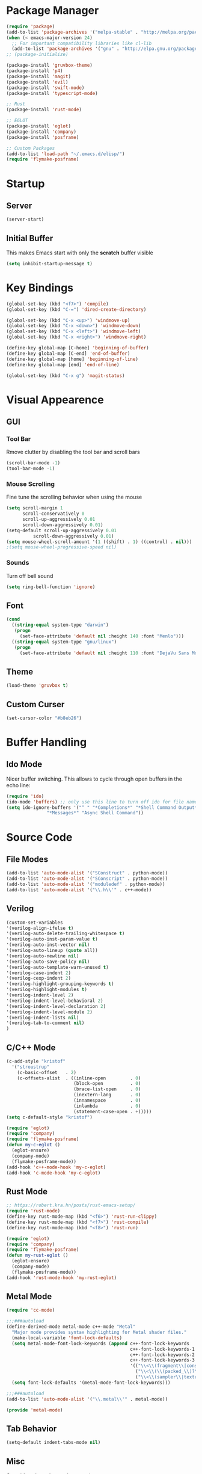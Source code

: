 * Package Manager
#+BEGIN_SRC emacs-lisp
  (require 'package)
  (add-to-list 'package-archives '("melpa-stable" . "http://melpa.org/packages/"))
  (when (< emacs-major-version 24)
    ;; For important compatibility libraries like cl-lib
    (add-to-list 'package-archives '("gnu" . "http://elpa.gnu.org/packages/")))
  ;; (package-initialize)

  (package-install 'gruvbox-theme)
  (package-install 'p4)
  (package-install 'magit)
  (package-install 'evil)
  (package-install 'swift-mode)
  (package-install 'typescript-mode)

  ;; Rust
  (package-install 'rust-mode)

  ;; EGLOT
  (package-install 'eglot)
  (package-install 'company)
  (package-install 'posframe)

  ;; Custom Packages
  (add-to-list 'load-path "~/.emacs.d/elisp/")
  (require 'flymake-posframe)
#+END_SRC

* Startup
** Server
#+BEGIN_SRC emacs-lisp
(server-start)
#+END_SRC

** Initial Buffer
This makes Emacs start with only the *scratch* buffer visible

#+BEGIN_SRC emacs-lisp
(setq inhibit-startup-message t)
#+END_SRC

* Key Bindings
#+BEGIN_SRC emacs-lisp
(global-set-key (kbd "<f7>") 'compile)
(global-set-key (kbd "C-=") 'dired-create-directory)

(global-set-key (kbd "C-x <up>") 'windmove-up)
(global-set-key (kbd "C-x <down>") 'windmove-down)
(global-set-key (kbd "C-x <left>") 'windmove-left)
(global-set-key (kbd "C-x <right>") 'windmove-right)

(define-key global-map [C-home] 'beginning-of-buffer)
(define-key global-map [C-end] 'end-of-buffer)
(define-key global-map [home] 'beginning-of-line)
(define-key global-map [end] 'end-of-line)

(global-set-key (kbd "C-x g") 'magit-status)
#+END_SRC

* Visual Appearence
** GUI
*** Tool Bar
Rmove clutter by disabling the tool bar and scroll bars

#+BEGIN_SRC emacs-lisp
(scroll-bar-mode -1)
(tool-bar-mode -1)
#+END_SRC

*** Mouse Scrolling
Fine tune the scrolling behavior when using the mouse

#+BEGIN_SRC emacs-lisp
(setq scroll-margin 1
      scroll-conservatively 0
      scroll-up-aggressively 0.01
      scroll-down-aggressively 0.01)
(setq-default scroll-up-aggressively 0.01
	      scroll-down-aggressively 0.01)
(setq mouse-wheel-scroll-amount '(1 ((shift) . 1) ((control) . nil)))
;(setq mouse-wheel-progressive-speed nil)
#+END_SRC

*** Sounds
Turn off bell sound

#+BEGIN_SRC emacs-lisp
(setq ring-bell-function 'ignore)
#+END_SRC

** Font
#+BEGIN_SRC emacs-lisp
(cond
  ((string-equal system-type "darwin")
   (progn
     (set-face-attribute 'default nil :height 140 :font "Menlo")))
  ((string-equal system-type "gnu/linux")
   (progn
     (set-face-attribute 'default nil :height 110 :font "DejaVu Sans Mono"))))
#+END_SRC

** Theme
#+BEGIN_SRC emacs-lisp
(load-theme 'gruvbox t)
#+END_SRC

** Custom Curser
#+BEGIN_SRC emacs-lisp
(set-cursor-color "#b8eb26")
#+END_SRC

* Buffer Handling
** Ido Mode
Nicer buffer switching. This allows to cycle through open buffers in the echo line:

#+BEGIN_SRC emacs-lisp
(require 'ido)
(ido-mode 'buffers) ;; only use this line to turn off ido for file names!
(setq ido-ignore-buffers '("^ " "*Completions*" "*Shell Command Output*"
			   "*Messages*" "Async Shell Command"))
#+END_SRC

* Source Code
** File Modes
#+BEGIN_SRC emacs-lisp
(add-to-list 'auto-mode-alist '("SConstruct" . python-mode))
(add-to-list 'auto-mode-alist '("SConscript" . python-mode))
(add-to-list 'auto-mode-alist '("moduledef" . python-mode))
(add-to-list 'auto-mode-alist '("\\.h\\'" . c++-mode))
#+END_SRC

** Verilog
#+BEGIN_SRC emacs-lisp
(custom-set-variables
'(verilog-align-ifelse t)
'(verilog-auto-delete-trailing-whitespace t)
'(verilog-auto-inst-param-value t)
'(verilog-auto-inst-vector nil)
'(verilog-auto-lineup (quote all))
'(verilog-auto-newline nil)
'(verilog-auto-save-policy nil)
'(verilog-auto-template-warn-unused t)
'(verilog-case-indent 2)
'(verilog-cexp-indent 2)
'(verilog-highlight-grouping-keywords t)
'(verilog-highlight-modules t)
'(verilog-indent-level 2)
'(verilog-indent-level-behavioral 2)
'(verilog-indent-level-declaration 2)
'(verilog-indent-level-module 2)
'(verilog-indent-lists nil)
'(verilog-tab-to-comment nil)
)
#+END_SRC
** C/C++ Mode
#+BEGIN_SRC emacs-lisp
  (c-add-style "kristof"
    '("stroustrup"
      (c-basic-offset   . 2)
      (c-offsets-alist  . ((inline-open         . 0)
                           (block-open          . 0)
                           (brace-list-open     . 0)
                           (inextern-lang       . 0)
                           (innamespace         . 0)
                           (inlambda            . 0)
                           (statement-case-open . +)))))
  (setq c-default-style "kristof")

  (require 'eglot)
  (require 'company)
  (require 'flymake-posframe)
  (defun my-c-eglot ()
    (eglot-ensure)
    (company-mode)
    (flymake-posframe-mode))
  (add-hook 'c++-mode-hook 'my-c-eglot)
  (add-hook 'c-mode-hook 'my-c-eglot)
#+END_SRC

** Rust Mode
#+BEGIN_SRC emacs-lisp
  ;; https://robert.kra.hn/posts/rust-emacs-setup/
  (require 'rust-mode)
  (define-key rust-mode-map (kbd "<f6>") 'rust-run-clippy)
  (define-key rust-mode-map (kbd "<f7>") 'rust-compile)
  (define-key rust-mode-map (kbd "<f8>") 'rust-run)

  (require 'eglot)
  (require 'company)
  (require 'flymake-posframe)
  (defun my-rust-eglot ()
    (eglot-ensure)
    (company-mode)
    (flymake-posframe-mode))
  (add-hook 'rust-mode-hook 'my-rust-eglot)
#+END_SRC

** Metal Mode
#+BEGIN_SRC emacs-lisp
(require 'cc-mode)

;;;###autoload
(define-derived-mode metal-mode c++-mode "Metal"
  "Major mode provides syntax highlighting for Metal shader files."
  (make-local-variable 'font-lock-defaults)
  (setq metal-mode-font-lock-keywords (append c++-font-lock-keywords
                                              c++-font-lock-keywords-1
                                              c++-font-lock-keywords-2
                                              c++-font-lock-keywords-3
                                              '(("\\<\\(fragment\\|constant\\|kernel\\|vertex\\|device\\|Uniforms\\)\\>" . font-lock-keyword-face)
                                                ("\\<\\(\\(packed_\\)?\\(bool\\|u?char\\|u?short\\|u?int\\|harf\\|float\\)[2-4]?\\|harf[2-4]x[2-4]\\|float[2-4]x[2-4]\\|atomic_u?int\\)\\>" . font-lock-type-face)
                                                ("\\<\\(sampler\\|texture\\([1-3]d\\|cube\\)\\(_array\\|_ms\\)?\\|\\(depth\\(2d\\|cube\\)\\(_array\\|_ms\\)?\\)\\)\\>" . font-lock-type-face))))
  (setq font-lock-defaults '(metal-mode-font-lock-keywords)))

;;;###autoload
(add-to-list 'auto-mode-alist '("\\.metal\\'" . metal-mode))

(provide 'metal-mode)
#+END_SRC

** Tab Behavior
#+BEGIN_SRC emacs-lisp
(setq-default indent-tabs-mode nil)
#+END_SRC

** Misc
Override selected text when starting to type

#+BEGIN_SRC emacs-lisp
(delete-selection-mode 1)
#+END_SRC

Highlite matching paranthesis

#+BEGIN_SRC emacs-lisp
(show-paren-mode 1)
#+END_SRC

* Source Control
** Perforce Integration
Perforce integration for Emacs

#+BEGIN_SRC emacs-lisp
(require 'p4)
#+END_SRC

|------------+--------------+----------------------------------------------------------|
| p4 Command | Key Sequence | Description                                              |
|------------+--------------+----------------------------------------------------------|
| add        | C-x p a      | Open file for add                                        |
| annotate   | C-x p V      | Annotate each line with the revision it was last updated |
| client     | C-x p c      | Edit client workspace mapping                            |
| edit       | C-x p e      | Open file for edit                                       |
| delete     | C-x p x      | Open file for delete                                     |
| diff       | C-x p =      | Diff local file against depot                            |
| filelog    | C-x p f      | Show revision history of file                            |
| move       | C-x p m      | Move (rename) a file that's open for edit                |
| opened     | C-x p o      | List open files                                          |
| reconcile  | C-x p z      | Reconcile client with workspace changes                  |
| revert     | C-x p r      | Revert file, discarding local changes                    |
| status     | C-x p s      | Identify differences between the workspace and the depot |
| submit     | C-x p S      | Submit changes to the depot                              |
| update     | C-x p g      | Get files from depot                                     |
|------------+--------------+----------------------------------------------------------|

** Git Integration
#+BEGIN_SRC emacs-lisp
(require 'magit)
#+END_SRC

* Org Mode
#+BEGIN_SRC emacs-lisp
(setq org-startup-indented t)
(setq org-src-fontify-natively t)
(setq org-agenda-files '("~/agenda"))
(setq org-log-done 'time)
#+END_SRC

* Dired Mode
#+BEGIN_SRC emacs-lisp
(put 'dired-find-alternate-file 'disabled nil)
#+END_SRC

* Backups
#+BEGIN_SRC emacs-lisp
(setq make-backup-files nil) ; stop creating backup~ files
(setq auto-save-default nil) ; stop creating #autosave# files
#+END_SRC

